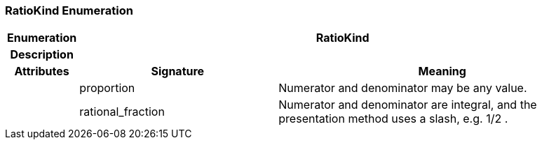 === RatioKind Enumeration

[cols="^1,3,5"]
|===
h|*Enumeration*
2+^h|*RatioKind*

h|*Description*
2+a|

h|*Attributes*
^h|*Signature*
^h|*Meaning*

h|
|proportion
a|Numerator and denominator may be any value.

h|
|rational_fraction
a|Numerator and denominator are integral, and the presentation method uses a slash, e.g.  1/2 .
|===
